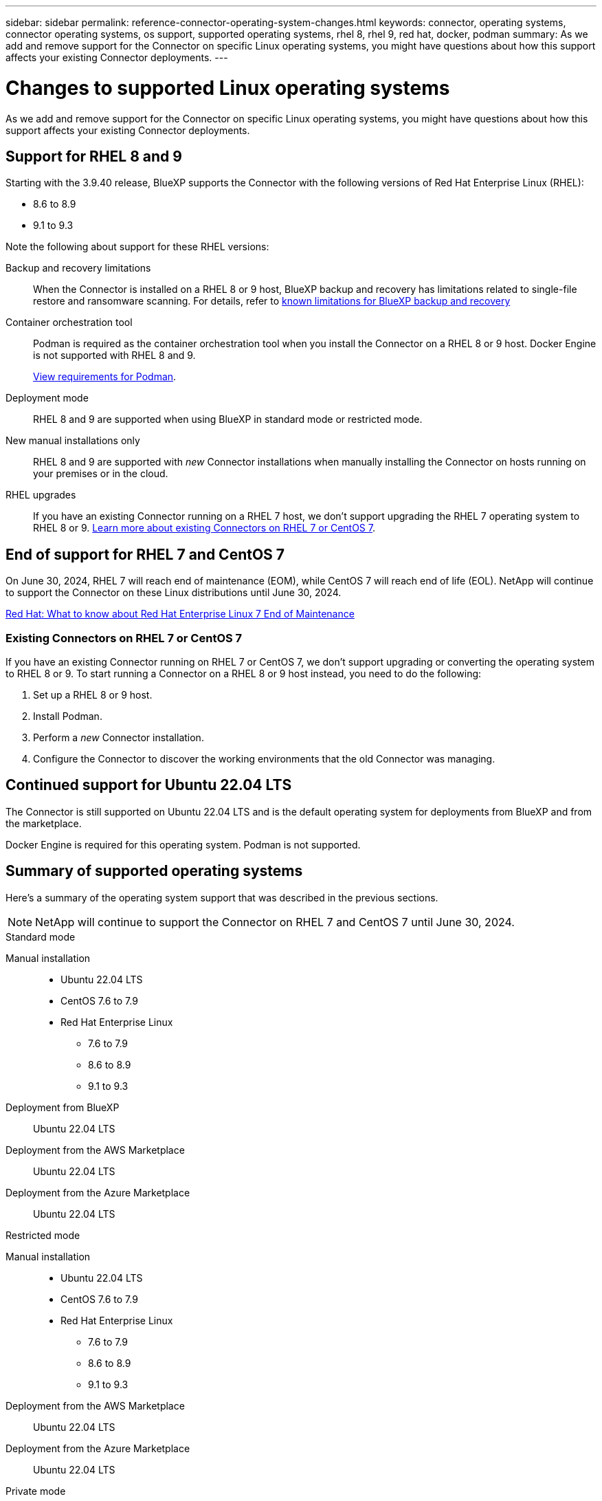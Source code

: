 ---
sidebar: sidebar
permalink: reference-connector-operating-system-changes.html
keywords: connector, operating systems, connector operating systems, os support, supported operating systems, rhel 8, rhel 9, red hat, docker, podman
summary: As we add and remove support for the Connector on specific Linux operating systems, you might have questions about how this support affects your existing Connector deployments.
---

= Changes to supported Linux operating systems
:hardbreaks:
:nofooter:
:icons: font
:linkattrs:
:imagesdir: ./media/

[.lead]
As we add and remove support for the Connector on specific Linux operating systems, you might have questions about how this support affects your existing Connector deployments.

== Support for RHEL 8 and 9

Starting with the 3.9.40 release, BlueXP supports the Connector with the following versions of Red Hat Enterprise Linux (RHEL):

* 8.6 to 8.9
* 9.1 to 9.3

Note the following about support for these RHEL versions:

Backup and recovery limitations::
When the Connector is installed on a RHEL 8 or 9 host, BlueXP backup and recovery has limitations related to single-file restore and ransomware scanning. For details, refer to https://docs.netapp.com/us-en/bluexp-backup-recovery/reference-limitations.html[known limitations for BlueXP backup and recovery^]

Container orchestration tool::
Podman is required as the container orchestration tool when you install the Connector on a RHEL 8 or 9 host. Docker Engine is not supported with RHEL 8 and 9.
+
link:task-install-connector-on-prem.html#step-1-review-host-requirements[View requirements for Podman].

Deployment mode::
RHEL 8 and 9 are supported when using BlueXP in standard mode or restricted mode.

New manual installations only::
RHEL 8 and 9 are supported with _new_ Connector installations when manually installing the Connector on hosts running on your premises or in the cloud.

RHEL upgrades::
If you have an existing Connector running on a RHEL 7 host, we don't support upgrading the RHEL 7 operating system to RHEL 8 or 9. <<Existing Connectors on RHEL 7 or CentOS 7,Learn more about existing Connectors on RHEL 7 or CentOS 7>>.

== End of support for RHEL 7 and CentOS 7

On June 30, 2024, RHEL 7 will reach end of maintenance (EOM), while CentOS 7 will reach end of life (EOL). NetApp will continue to support the Connector on these Linux distributions until June 30, 2024.

https://www.redhat.com/en/technologies/linux-platforms/enterprise-linux/rhel-7-end-of-maintenance[Red Hat: What to know about Red Hat Enterprise Linux 7 End of Maintenance^]

=== Existing Connectors on RHEL 7 or CentOS 7

If you have an existing Connector running on RHEL 7 or CentOS 7, we don't support upgrading or converting the operating system to RHEL 8 or 9. To start running a Connector on a RHEL 8 or 9 host instead, you need to do the following:

. Set up a RHEL 8 or 9 host.
. Install Podman.
. Perform a _new_ Connector installation.
. Configure the Connector to discover the working environments that the old Connector was managing.

== Continued support for Ubuntu 22.04 LTS

The Connector is still supported on Ubuntu 22.04 LTS and is the default operating system for deployments from BlueXP and from the marketplace. 

Docker Engine is required for this operating system. Podman is not supported.

== Summary of supported operating systems

Here's a summary of the operating system support that was described in the previous sections.

NOTE: NetApp will continue to support the Connector on RHEL 7 and CentOS 7 until June 30, 2024.

// start tabbed area

[role="tabbed-block"]
====

.Standard mode
--
Manual installation::
* Ubuntu 22.04 LTS
* CentOS 7.6 to 7.9
* Red Hat Enterprise Linux 
** 7.6 to 7.9
** 8.6 to 8.9
** 9.1 to 9.3

Deployment from BlueXP:: 
Ubuntu 22.04 LTS

Deployment from the AWS Marketplace:: 
Ubuntu 22.04 LTS 

Deployment from the Azure Marketplace:: 
Ubuntu 22.04 LTS
--

.Restricted mode
--
Manual installation::
* Ubuntu 22.04 LTS
* CentOS 7.6 to 7.9
* Red Hat Enterprise Linux 
** 7.6 to 7.9
** 8.6 to 8.9
** 9.1 to 9.3

Deployment from the AWS Marketplace:: 
Ubuntu 22.04 LTS

Deployment from the Azure Marketplace:: 
Ubuntu 22.04 LTS
--

.Private mode
--
Manual installation::
* Ubuntu 22.04 LTS
* CentOS 7.6 to 7.9
* Red Hat Enterprise Linux 7.6 to 7.9
--

====

== Related links

=== How to get started with RHEL 8 and 9

Refer to the following pages for details about host requirements, Podman requirements, and steps to install Podman and the Connector:

* https://docs.netapp.com/us-en/bluexp-setup-admin/task-install-connector-on-prem.html[Install and set up a Connector on premises] (standard mode)
* https://docs.netapp.com/us-en/bluexp-setup-admin/task-install-connector-aws-manual.html[Manually install the Connector in AWS] (standard mode)
* https://docs.netapp.com/us-en/bluexp-setup-admin/task-install-connector-azure-manual.html[Manually install the Connector in Azure] (standard mode)
* https://docs.netapp.com/us-en/bluexp-setup-admin/task-install-connector-google-manual.html[Manually install the Connector in Google Cloud] (standard mode)
* https://docs.netapp.com/us-en/bluexp-setup-admin/task-prepare-restricted-mode.html[Prepare for deployment in restricted mode]

=== How to rediscover your working environments

Refer to the following pages to rediscover your working environments after a new Connector deployment.

* https://docs.netapp.com/us-en/bluexp-cloud-volumes-ontap/task-adding-systems.html[Add existing Cloud Volumes ONTAP systems to BlueXP^]
* https://docs.netapp.com/us-en/bluexp-ontap-onprem/task-discovering-ontap.html[Discover on-premises ONTAP clusters^]
* https://docs.netapp.com/us-en/bluexp-fsx-ontap/use/task-creating-fsx-working-environment.html[Create or discover an FSx for ONTAP working environment^]
* https://docs.netapp.com/us-en/bluexp-azure-netapp-files/task-create-working-env.html[Create an Azure NetApp Files working environment^]
* https://docs.netapp.com/us-en/bluexp-e-series/task-discover-e-series.html[Discover E-Series systems^]
* https://docs.netapp.com/us-en/bluexp-storagegrid/task-discover-storagegrid.html[Discover StorageGRID systems^]
* https://docs.netapp.com/us-en/bluexp-kubernetes/task/task-kubernetes-discover-aws.html[Add an Amazon Kubernetes cluster^]
* https://docs.netapp.com/us-en/bluexp-kubernetes/task/task-kubernetes-discover-azure.html[Add an Azure Kubernetes cluster^]
* https://docs.netapp.com/us-en/bluexp-kubernetes/task/task-kubernetes-discover-gke.html[Add a Google Cloud Kubernetes cluster^]
* https://docs.netapp.com/us-en/bluexp-kubernetes/task/task-kubernetes-discover-openshift.html[Import an OpenShift cluster^]